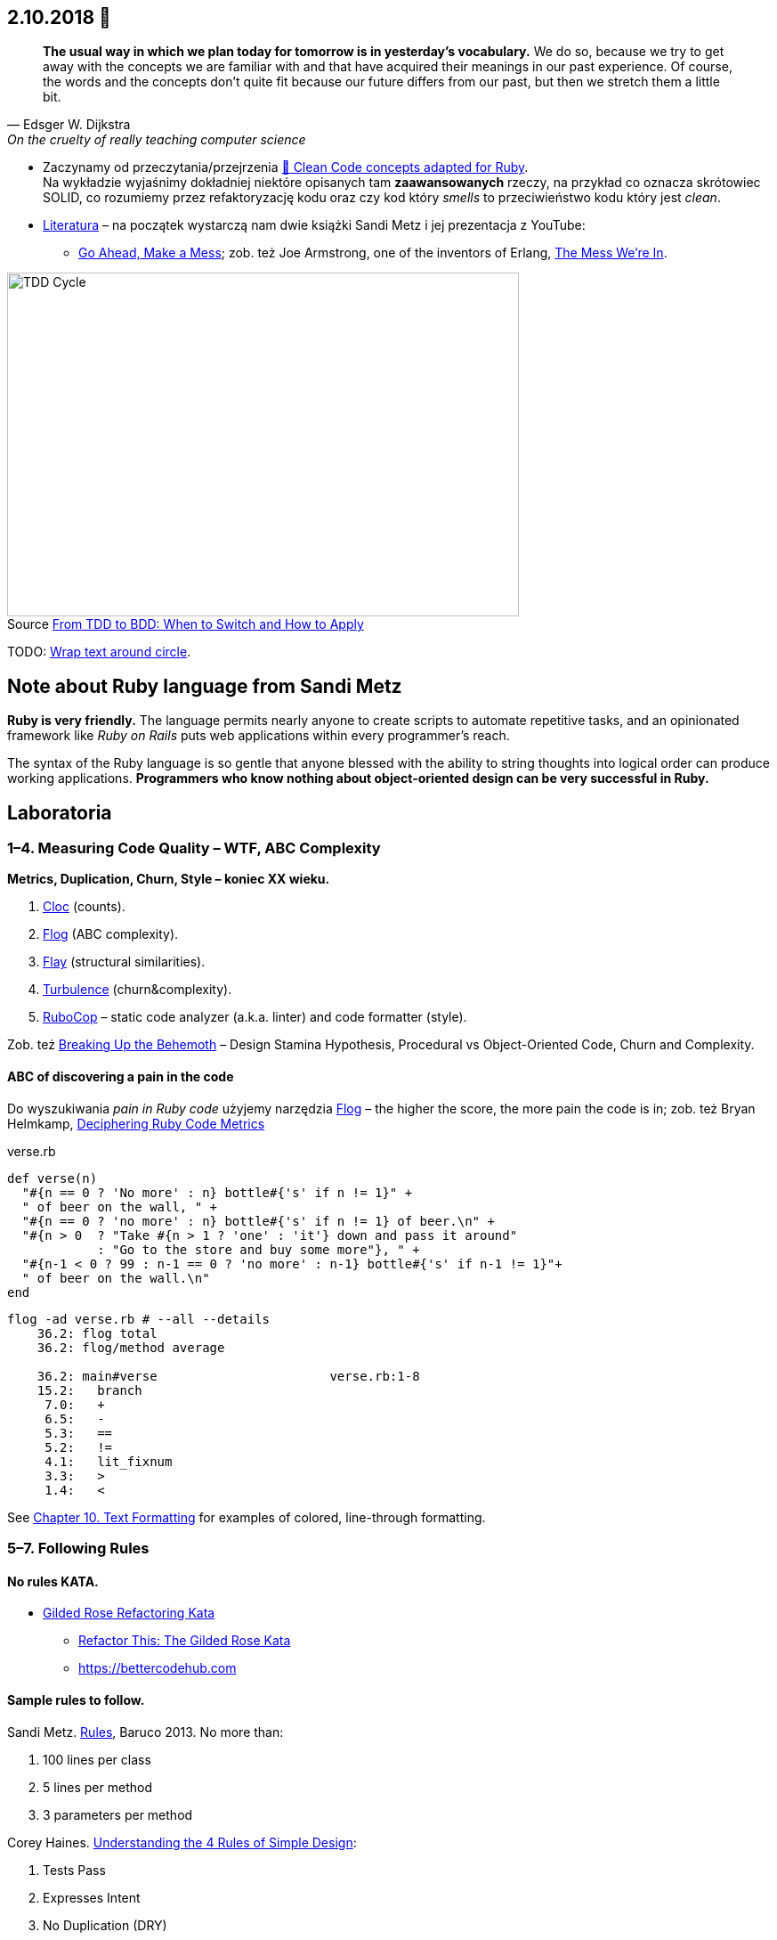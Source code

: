 :figure-caption!:
:tocs!:

## 2.10.2018 🚀

[quote, Edsger W. Dijkstra, On the cruelty of really teaching computer science]
____
*The usual way in which we plan today for tomorrow is in yesterday's vocabulary.*
We do so, because we try to get away with the concepts we are familiar with and
that have acquired their meanings in our past experience. Of course, the words
and the concepts don't quite fit because our future differs from our past, but
then we stretch them a little bit.
____

* Zaczynamy od przeczytania/przejrzenia
  https://github.com/uohzxela/clean-code-ruby[🛁 Clean Code concepts adapted for Ruby]. +
  Na wykładzie wyjaśnimy dokładniej niektóre opisanych tam
  [red]#**zaawansowanych**# rzeczy, na przykład co oznacza skrótowiec SOLID,
  co rozumiemy przez refaktoryzację kodu oraz
  czy kod który _smells_ to przeciwieństwo kodu który jest _clean_.

* https://www.sandimetz.com/products[Literatura] – na początek wystarczą nam
  dwie książki Sandi Metz i jej prezentacja z YouTube:
** https://www.youtube.com/watch?v=mpA2F1In41w[Go Ahead, Make a Mess]; zob. też
  Joe Armstrong, one of the inventors of Erlang, https://www.youtube.com/watch?v=lKXe3HUG2l4[The Mess We're In].

.Source https://r-stylelab.com/company/blog/web-development/from-tdd-to-bdd-when-to-switch-and-how-to-apply[From TDD to BDD: When to Switch and How to Apply]
image::images/tdd-cycle.png[TDD Cycle, 575, 386]

TODO: https://discourse.omnigroup.com/t/wrap-text-around-circle/29709[Wrap text around circle].


## Note about Ruby language from Sandi Metz

**Ruby is very friendly.**
The language permits nearly anyone to create scripts to automate repetitive
tasks, and an opinionated framework like _Ruby on Rails_ puts web applications
within every programmer’s reach.

The syntax of the Ruby language is so gentle that anyone blessed with the
ability to string thoughts into logical order can produce working applications.
**Programmers who know nothing about object-oriented design can be very successful in Ruby.**


## Laboratoria

### 1–4. Measuring Code Quality – WTF, ABC Complexity

**Metrics, Duplication, Churn, Style – koniec XX wieku.**

. https://github.com/AlDanial/cloc[Cloc] (counts).
. http://ruby.sadi.st/Flog.html[Flog] (ABC complexity).
. http://ruby.sadi.st/Flay.html[Flay] (structural similarities).
. https://github.com/chad/turbulence[Turbulence] (churn&complexity).
. https://docs.rubocop.org/en/latest/[RuboCop] – static code analyzer (a.k.a. linter) and code formatter (style).

Zob. też https://www.sandimetz.com/blog/2017/9/13/breaking-up-the-behemoth[Breaking Up the Behemoth] –
Design Stamina Hypothesis, Procedural vs Object-Oriented Code, Churn and Complexity.

#### ABC of discovering a pain in the code

Do wyszukiwania _pain in Ruby code_ użyjemy narzędzia
https://github.com/seattlerb/flog[Flog] – the higher the
score, the more pain the code is in; zob. też Bryan Helmkamp,
https://codeclimate.com/blog/deciphering-ruby-code-metrics/[Deciphering Ruby Code Metrics]

.verse.rb
```ruby
def verse(n)
  "#{n == 0 ? 'No more' : n} bottle#{'s' if n != 1}" +
  " of beer on the wall, " +
  "#{n == 0 ? 'no more' : n} bottle#{'s' if n != 1} of beer.\n" +
  "#{n > 0  ? "Take #{n > 1 ? 'one' : 'it'} down and pass it around"
            : "Go to the store and buy some more"}, " +
  "#{n-1 < 0 ? 99 : n-1 == 0 ? 'no more' : n-1} bottle#{'s' if n-1 != 1}"+
  " of beer on the wall.\n"
end
```

```sh
flog -ad verse.rb # --all --details
    36.2: flog total
    36.2: flog/method average

    36.2: main#verse                       verse.rb:1-8
    15.2:   branch
     7.0:   +
     6.5:   -
     5.3:   ==
     5.2:   !=
     4.1:   lit_fixnum
     3.3:   >
     1.4:   <
```

See http://www.methods.co.nz/asciidoc/chunked/ch10.html[Chapter 10. Text Formatting] for examples
of colored, line-through formatting.


### 5–7. Following Rules

#### No rules KATA.

* https://github.com/emilybache/GildedRose-Refactoring-Kata[Gilded Rose Refactoring Kata]
** http://iamnotmyself.com/2011/02/13/refactor-this-the-gilded-rose-kata/[Refactor This: The Gilded Rose Kata]
** https://bettercodehub.com[https://bettercodehub.com]

#### Sample rules to follow.

Sandi Metz.
  https://www.youtube.com/watch?v=npOGOmkxuio[Rules], Baruco 2013. No more than:

. 100 lines per class
. 5 lines per method
. 3 parameters per method

Corey Haines.
  http://www.r-5.org/files/books/computers/languages/ruby/main/Corey_Haines-The_Four_Rules_of_Simple_Design-EN.pdf[Understanding the 4 Rules of Simple Design]:

. Tests Pass
. Expresses Intent
. No Duplication (DRY)
. Small

https://pl.wikipedia.org/wiki/SOLID_(programowanie_obiektowe)[SOLID] –
  coined by Michael Feathers and popularized by Robert Martin:

. _**S**ingle Responsibility_,
. _**O**pen-Closed_,
. _**L**iskov Substitution_,
. _**I**nterface Segregation_,
. _**D**ependency Inversion_.

Andy Hunt, Dave Thomas.
https://en.wikipedia.org/wiki/Don%27t_repeat_yourself[DRY (Don’t Repeat Yourself)] –

https://pl.wikipedia.org/wiki/Prawo_Demeter[LoD (the Law of Demeter)],
  the Demeter project at Northeastern University

Refactoring rules by S. Metz:

. Make one change on just one line.
. Run the tests.
. If they fail, undo the change.
. Try again with another change to just one line of the code.

Our rules?

. Replace Conditional with Polymorphism
. https://stackoverflow.com/questions/1337565/avoiding-if-statements[Avoiding If Statements]


### 8–12. Code Treatment

[quote, John Searle (philosopher)]
____
People will do almost anything rather than think.
____

{nbsp} +

Wyszukujemy i naprawiamy _problemy w kodzie_.

**Code smells, refactorings – początek XXI wieku, Kent Beck.**

Uruchomić https://github.com/whitesmith/rubycritic[RubyCritics] – a Ruby code quality reporter –
na większym projekcie napisanym w języku Ruby.

#### Code smell of the week

Programu **reek** można użyć do wypisania „zapachów” w projekcie napisanym w języku Ruby:

```sh
reek -f json KATALOG | jq .[].documentation_link | sort | uniq -c | sort -n
```
Jeśli katalog zawiera nie tylko pliki z kodem w języku Ruby, to modyfikujemy nieco to polecenie,
na przykład tak:
```sh
find lib -name '*.rb' | xargs reek -f json  | jq .[].documentation_link | sort | uniq -c | sort -n
```

Tutaj jest **link:refactorings.adoc[oficjalna lista code smells i refaktoryzacji]**
dla języka Ruby i Java.
Znaleźć trzy najczęściej występujące oficjalne zapachy w jakimś większym projekcie Ruby.

Na ile linijek kodu, średnio, wypada jeden zapach.


### Wykłady – prezentacje projektów na egzamin

Lista prezentacji, **stacjonarne**:

.  8.01.2019, godz. 12.15–13.45, a. 2.
.. M.M. & M.P. (Java)
. 16.01.2019, godz. 12.15–13.45, a. 2.
. 22.01.2019, godz. 12.15–13.45, a. 2.
.. RT (Python)

Lista prezentacji, **niestacjonarne**:

. 12.01.2019, godz. 13.50–15.20, a. 2.
. 19.01.2019, godz. 13.50–15.20, a. 2.
. 26.01.2019, godz. 13.50–15.20, a. 2.

{nbsp} +

Przykładowe refaktoryzacje:

* Katrina Owen.
https://www.youtube.com/watch?v=J4dlF0kcThQ[Therapeutic Refactoring].
* Sam Livingston-Gray.
https://www.rubytapas.com/2016/12/05/refactoring-ruby-dry-domain-models-struct-table/[DRY up your domain models using a struct table].


## Zapoznajemy się z cyklem TDD

Zakładamy konto na portalu https://exercism.io[Exercism].
Następnie wybieramy **tracks** z językiem obiektowym i przerabiamy
ćwiczenia (10+).

